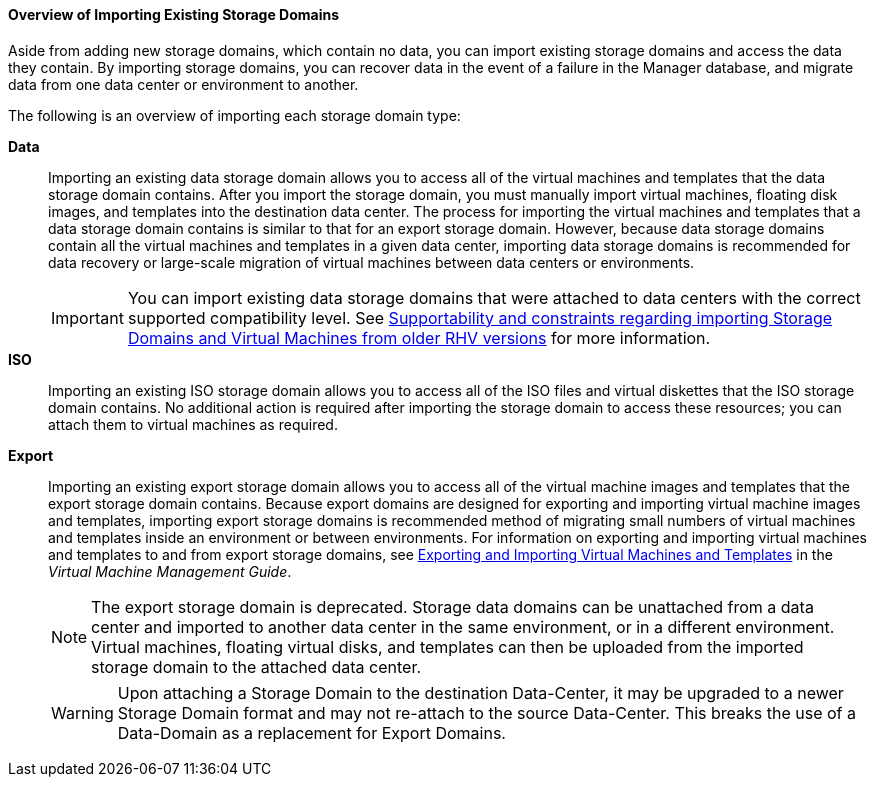 [id="Overview_of_Importing_Existing_Storage_Domains_{context}"]
==== Overview of Importing Existing Storage Domains

Aside from adding new storage domains, which contain no data, you can import existing storage domains and access the data they contain. By importing storage domains, you can recover data in the event of a failure in the Manager database, and migrate data from one data center or environment to another.

The following is an overview of importing each storage domain type:

*Data*:: Importing an existing data storage domain allows you to access all of the virtual machines and templates that the data storage domain contains. After you import the storage domain, you must manually import virtual machines, floating disk images, and templates into the destination data center. The process for importing the virtual machines and templates that a data storage domain contains is similar to that for an export storage domain. However, because data storage domains contain all the virtual machines and templates in a given data center, importing data storage domains is recommended for data recovery or large-scale migration of virtual machines between data centers or environments.
+
[IMPORTANT]
====
You can import existing data storage domains that were attached to data centers with the correct supported compatibility level. See link:https://access.redhat.com/solutions/4303801[Supportability and constraints regarding importing Storage Domains and Virtual Machines from older RHV versions] for more information. 
====

*ISO*:: Importing an existing ISO storage domain allows you to access all of the ISO files and virtual diskettes that the ISO storage domain contains. No additional action is required after importing the storage domain to access these resources; you can attach them to virtual machines as required.

*Export*:: Importing an existing export storage domain allows you to access all of the virtual machine images and templates that the export storage domain contains. Because export domains are designed for exporting and importing virtual machine images and templates, importing export storage domains is recommended method of migrating small numbers of virtual machines and templates inside an environment or between environments. For information on exporting and importing virtual machines and templates to and from export storage domains, see link:{URL_virt_product_docs}{URL_format}virtual_machine_management_guide/index#sect-Exporting_and_Importing_Virtual_Machines_and_Templates[Exporting and Importing Virtual Machines and Templates] in the _Virtual Machine Management Guide_.
+
[NOTE]
====
The export storage domain is deprecated. Storage data domains can be unattached from a data center and imported to another data center in the same environment, or in a different environment. Virtual machines, floating virtual disks, and templates can then be uploaded from the imported storage domain to the attached data center.
====
+
[WARNING]
====
Upon attaching a Storage Domain to the destination Data-Center,
it may be upgraded to a newer Storage Domain format and may not re-attach to the source Data-Center.
This breaks the use of a Data-Domain as a replacement for Export Domains.
====
